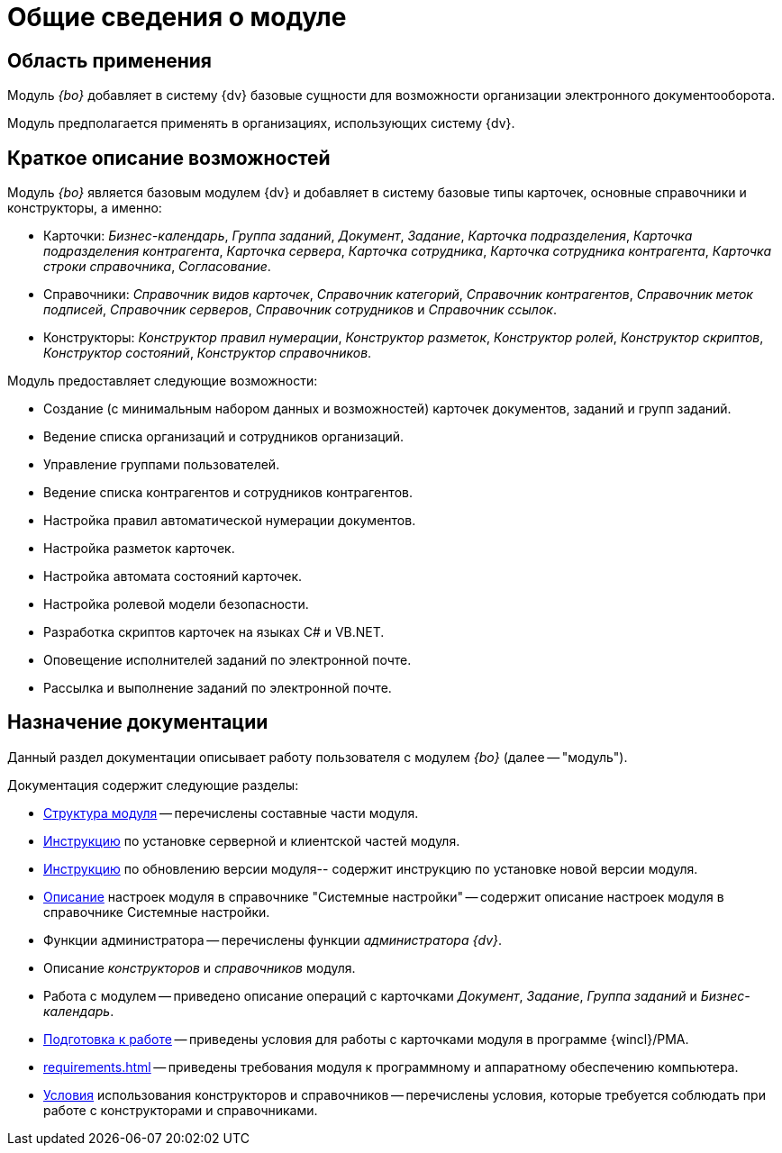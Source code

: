 = Общие сведения о модуле

== Область применения

Модуль _{bo}_ добавляет в систему {dv} базовые сущности для возможности организации электронного документооборота.

Модуль предполагается применять в организациях, использующих систему {dv}.

== Краткое описание возможностей

Модуль _{bo}_ является базовым модулем {dv} и добавляет в систему базовые типы карточек, основные справочники и конструкторы, а именно:

* Карточки: _Бизнес-календарь_, _Группа заданий_, _Документ_, _Задание_, _Карточка подразделения_, _Карточка подразделения контрагента_, _Карточка сервера_, _Карточка сотрудника_, _Карточка сотрудника контрагента_, _Карточка строки справочника_, _Согласование_.
* Справочники: _Справочник видов карточек_, _Справочник категорий_, _Справочник контрагентов_, _Справочник меток подписей_, _Справочник серверов_, _Справочник сотрудников_ и _Справочник ссылок_.
* Конструкторы: _Конструктор правил нумерации_, _Конструктор разметок_, _Конструктор ролей_, _Конструктор скриптов_, _Конструктор состояний_, _Конструктор справочников_.

.Модуль предоставляет следующие возможности:
* Создание (с минимальным набором данных и возможностей) карточек документов, заданий и групп заданий.
* Ведение списка организаций и сотрудников организаций.
* Управление группами пользователей.
* Ведение списка контрагентов и сотрудников контрагентов.
* Настройка правил автоматической нумерации документов.
* Настройка разметок карточек.
* Настройка автомата состояний карточек.
* Настройка ролевой модели безопасности.
* Разработка скриптов карточек на языках C# и VB.NET.
* Оповещение исполнителей заданий по электронной почте.
* Рассылка и выполнение заданий по электронной почте.

== Назначение документации

Данный раздел документации описывает работу пользователя с модулем _{bo}_ (далее -- "модуль").

.Документация содержит следующие разделы:
- xref:module-structure.adoc[Структура модуля] -- перечислены составные части модуля.
- xref:admin:install.adoc[Инструкцию] по установке серверной и клиентской частей модуля.
- xref:admin:update-module.adoc[Инструкцию] по обновлению версии модуля-- содержит инструкцию по установке новой версии модуля.
- xref:admin:system-settings.adoc[Описание] настроек модуля в справочнике "Системные настройки" -- содержит описание настроек модуля в справочнике Системные настройки.
- Функции администратора -- перечислены функции _администратора {dv}_.
- Описание _конструкторов_ и _справочников_ модуля.
- Работа с модулем -- приведено описание операций с карточками _Документ_, _Задание_, _Группа заданий_ и _Бизнес-календарь_.
- xref:user:first-launch.adoc[Подготовка к работе] -- приведены условия для работы с карточками модуля в программе {wincl}/РМА.
- xref:requirements.adoc[] -- приведены требования модуля к программному и аппаратному обеспечению компьютера.
- xref:desdirs:conditions.adoc[Условия] использования конструкторов и справочников -- перечислены условия, которые требуется соблюдать при работе с конструкторами и справочниками.

